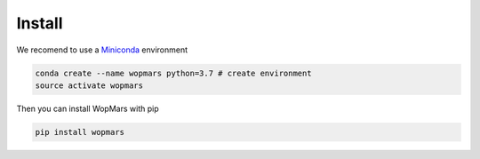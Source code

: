 Install
============

We recomend to use a `Miniconda <https://conda.io/miniconda.html>`_ environment

.. code-block:: bash

    conda create --name wopmars python=3.7 # create environment
    source activate wopmars

Then you can install WopMars with pip

.. code-block:: bash

    pip install wopmars
